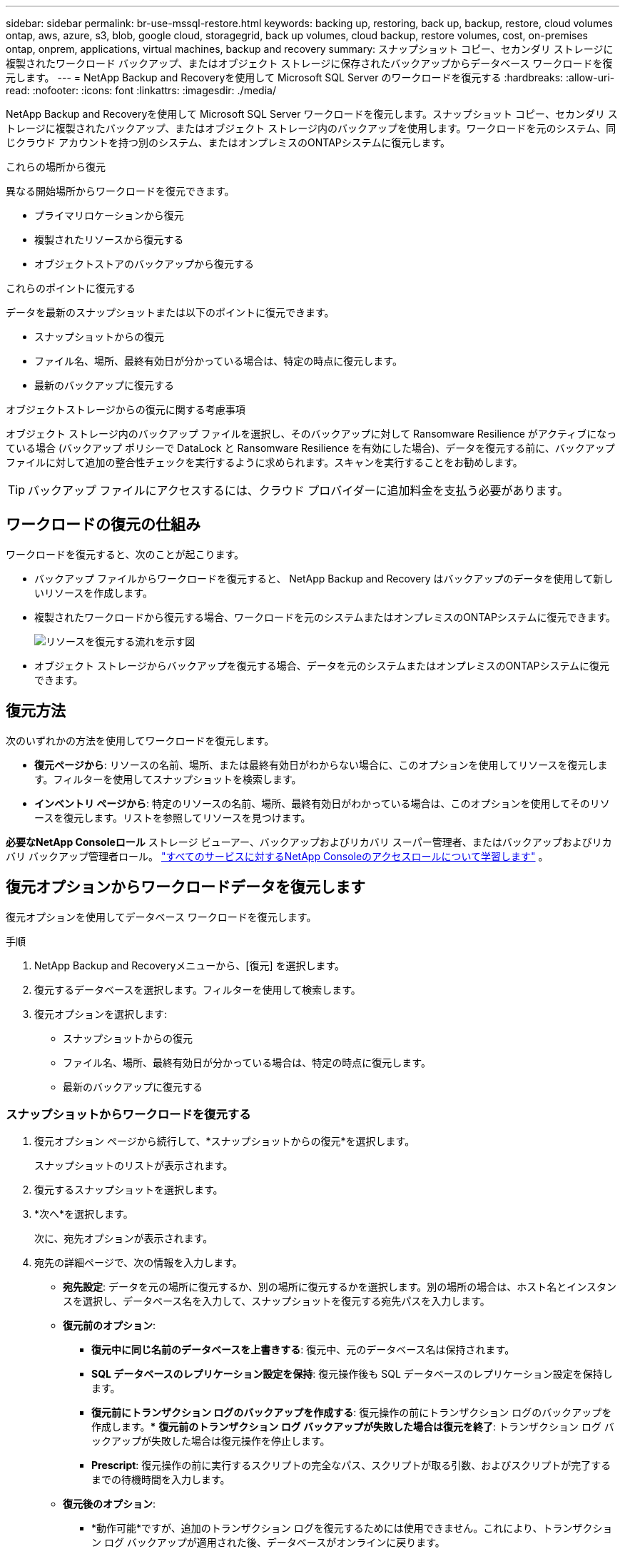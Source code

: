 ---
sidebar: sidebar 
permalink: br-use-mssql-restore.html 
keywords: backing up, restoring, back up, backup, restore, cloud volumes ontap, aws, azure, s3, blob, google cloud, storagegrid, back up volumes, cloud backup, restore volumes, cost, on-premises ontap, onprem, applications, virtual machines, backup and recovery 
summary: スナップショット コピー、セカンダリ ストレージに複製されたワークロード バックアップ、またはオブジェクト ストレージに保存されたバックアップからデータベース ワークロードを復元します。 
---
= NetApp Backup and Recoveryを使用して Microsoft SQL Server のワークロードを復元する
:hardbreaks:
:allow-uri-read: 
:nofooter: 
:icons: font
:linkattrs: 
:imagesdir: ./media/


[role="lead"]
NetApp Backup and Recoveryを使用して Microsoft SQL Server ワークロードを復元します。スナップショット コピー、セカンダリ ストレージに複製されたバックアップ、またはオブジェクト ストレージ内のバックアップを使用します。ワークロードを元のシステム、同じクラウド アカウントを持つ別のシステム、またはオンプレミスのONTAPシステムに復元します。

.これらの場所から復元
異なる開始場所からワークロードを復元できます。

* プライマリロケーションから復元
* 複製されたリソースから復元する
* オブジェクトストアのバックアップから復元する


.これらのポイントに復元する
データを最新のスナップショットまたは以下のポイントに復元できます。

* スナップショットからの復元
* ファイル名、場所、最終有効日が分かっている場合は、特定の時点に復元します。
* 最新のバックアップに復元する


.オブジェクトストレージからの復元に関する考慮事項
オブジェクト ストレージ内のバックアップ ファイルを選択し、そのバックアップに対して Ransomware Resilience がアクティブになっている場合 (バックアップ ポリシーで DataLock と Ransomware Resilience を有効にした場合)、データを復元する前に、バックアップ ファイルに対して追加の整合性チェックを実行するように求められます。スキャンを実行することをお勧めします。


TIP: バックアップ ファイルにアクセスするには、クラウド プロバイダーに追加料金を支払う必要があります。



== ワークロードの復元の仕組み

ワークロードを復元すると、次のことが起こります。

* バックアップ ファイルからワークロードを復元すると、 NetApp Backup and Recovery はバックアップのデータを使用して新しいリソースを作成します。
* 複製されたワークロードから復元する場合、ワークロードを元のシステムまたはオンプレミスのONTAPシステムに復元できます。
+
image:diagram_browse_restore_volume-unified.png["リソースを復元する流れを示す図"]

* オブジェクト ストレージからバックアップを復元する場合、データを元のシステムまたはオンプレミスのONTAPシステムに復元できます。




== 復元方法

次のいずれかの方法を使用してワークロードを復元します。

* *復元ページから*: リソースの名前、場所、または最終有効日がわからない場合に、このオプションを使用してリソースを復元します。フィルターを使用してスナップショットを検索します。
* *インベントリ ページから*: 特定のリソースの名前、場所、最終有効日がわかっている場合は、このオプションを使用してそのリソースを復元します。リストを参照してリソースを見つけます。


*必要なNetApp Consoleロール* ストレージ ビューアー、バックアップおよびリカバリ スーパー管理者、またはバックアップおよびリカバリ バックアップ管理者ロール。 https://docs.netapp.com/us-en/console-setup-admin/reference-iam-predefined-roles.html["すべてのサービスに対するNetApp Consoleのアクセスロールについて学習します"^] 。



== 復元オプションからワークロードデータを復元します

復元オプションを使用してデータベース ワークロードを復元します。

.手順
. NetApp Backup and Recoveryメニューから、[復元] を選択します。
. 復元するデータベースを選択します。フィルターを使用して検索します。
. 復元オプションを選択します:
+
** スナップショットからの復元
** ファイル名、場所、最終有効日が分かっている場合は、特定の時点に復元します。
** 最新のバックアップに復元する






=== スナップショットからワークロードを復元する

. 復元オプション ページから続行して、*スナップショットからの復元*を選択します。
+
スナップショットのリストが表示されます。

. 復元するスナップショットを選択します。
. *次へ*を選択します。
+
次に、宛先オプションが表示されます。

. 宛先の詳細ページで、次の情報を入力します。
+
** *宛先設定*: データを元の場所に復元するか、別の場所に復元するかを選択します。別の場所の場合は、ホスト名とインスタンスを選択し、データベース名を入力して、スナップショットを復元する宛先パスを入力します。
** *復元前のオプション*:
+
*** *復元中に同じ名前のデータベースを上書きする*: 復元中、元のデータベース名は保持されます。
*** *SQL データベースのレプリケーション設定を保持*: 復元操作後も SQL データベースのレプリケーション設定を保持します。
*** *復元前にトランザクション ログのバックアップを作成する*: 復元操作の前にトランザクション ログのバックアップを作成します。***  *復元前のトランザクション ログ バックアップが失敗した場合は復元を終了*: トランザクション ログ バックアップが失敗した場合は復元操作を停止します。
*** *Prescript*: 復元操作の前に実行するスクリプトの完全なパス、スクリプトが取る引数、およびスクリプトが完了するまでの待機時間を入力します。


** *復元後のオプション*:
+
*** *動作可能*ですが、追加のトランザクション ログを復元するためには使用できません。これにより、トランザクション ログ バックアップが適用された後、データベースがオンラインに戻ります。
*** *非動作*ですが、追加のトランザクション ログを復元するために使用できます。トランザクション ログ バックアップを復元しながら、復元操作後にデータベースを非動作状態に維持します。このオプションは、追加のトランザクション ログを復元するのに役立ちます。
*** *読み取り専用モード*で、追加のトランザクション ログを復元できます。データベースを読み取り専用モードで復元し、トランザクション ログ バックアップを適用します。
*** *Postscript*: 復元操作後に実行するスクリプトの完全なパスと、スクリプトが受け取る引数を入力します。




. *復元*を選択します。




=== 特定の時点に復元する

NetApp Backup and Recovery は、ログと最新のスナップショットを使用して、データのポイントインタイム リストアを作成します。

. 復元オプション ページから続行して、*特定の時点に復元*を選択します。
. *次へ*を選択します。
. 「特定の時点への復元」ページで、次の情報を入力します。
+
** *データ復元の日時*: 復元するデータの正確な日時を入力します。この日付と時刻は、Microsoft SQL Server データベース ホストからのものです。


. *検索*を選択します。
. 復元するスナップショットを選択します。
. *次へ*を選択します。
. 宛先の詳細ページで、次の情報を入力します。
+
** *宛先設定*: データを元の場所に復元するか、別の場所に復元するかを選択します。別の場所の場合は、ホスト名とインスタンスを選択し、データベース名を入力して、宛先パスを入力します。
** *復元前のオプション*:
+
*** *元のデータベース名を保持*: 復元中に、元のデータベース名が保持されます。
*** *SQL データベースのレプリケーション設定を保持*: 復元操作後も SQL データベースのレプリケーション設定を保持します。
*** *Prescript*: 復元操作の前に実行するスクリプトの完全なパス、スクリプトが取る引数、およびスクリプトが完了するまでの待機時間を入力します。


** *復元後のオプション*:
+
*** *動作可能*ですが、追加のトランザクション ログを復元するためには使用できません。これにより、トランザクション ログ バックアップが適用された後、データベースがオンラインに戻ります。
*** *非動作*ですが、追加のトランザクション ログを復元するために使用できます。トランザクション ログ バックアップを復元しながら、復元操作後にデータベースを非動作状態に維持します。このオプションは、追加のトランザクション ログを復元するのに役立ちます。
*** *読み取り専用モード*で、追加のトランザクション ログを復元できます。データベースを読み取り専用モードで復元し、トランザクション ログ バックアップを適用します。
*** *Postscript*: 復元操作後に実行するスクリプトの完全なパスと、スクリプトが受け取る引数を入力します。




. *復元*を選択します。




=== 最新のバックアップに復元する

このオプションは、最新の完全バックアップとログ バックアップを使用して、データを最後の正常な状態に復元します。システムは最後のスナップショットから現在までのログをスキャンします。このプロセスでは、変更とアクティビティを追跡して、データの最新かつ正確なバージョンを復元します。

. 復元オプション ページから続行して、*最新のバックアップに復元*を選択します。
+
NetApp Backup and Recovery、復元操作に使用できるスナップショットが表示されます。

. 「最新の状態に復元」ページで、ローカル、セカンダリ ストレージ、またはオブジェクト ストレージのスナップショットの場所を選択します。
. *次へ*を選択します。
. 宛先の詳細ページで、次の情報を入力します。
+
** *宛先設定*: データを元の場所に復元するか、別の場所に復元するかを選択します。別の場所の場合は、ホスト名とインスタンスを選択し、データベース名を入力して、宛先パスを入力します。
** *復元前のオプション*:
+
*** *復元中に同じ名前のデータベースを上書きする*: 復元中、元のデータベース名は保持されます。
*** *SQL データベースのレプリケーション設定を保持*: 復元操作後も SQL データベースのレプリケーション設定を保持します。
*** *復元前にトランザクション ログ バックアップを作成する*: 復元操作の前にトランザクション ログ バックアップを作成します。
*** *復元前のトランザクション ログ バックアップが失敗した場合は復元を終了*: トランザクション ログ バックアップが失敗した場合は復元操作を停止します。
*** *Prescript*: 復元操作の前に実行するスクリプトの完全なパス、スクリプトが取る引数、およびスクリプトが完了するまでの待機時間を入力します。


** *復元後のオプション*:
+
*** *動作可能*ですが、追加のトランザクション ログを復元するためには使用できません。これにより、トランザクション ログ バックアップが適用された後、データベースがオンラインに戻ります。
*** *非動作*ですが、追加のトランザクション ログを復元するために使用できます。トランザクション ログ バックアップを復元しながら、復元操作後にデータベースを非動作状態に維持します。このオプションは、追加のトランザクション ログを復元するのに役立ちます。
*** *読み取り専用モード*で、追加のトランザクション ログを復元できます。データベースを読み取り専用モードで復元し、トランザクション ログ バックアップを適用します。
*** *Postscript*: 復元操作後に実行するスクリプトの完全なパスと、スクリプトが受け取る引数を入力します。




. *復元*を選択します。




== インベントリオプションからワークロードデータを復元する

インベントリ ページからデータベース ワークロードを復元します。インベントリ オプションを使用すると、インスタンスではなくデータベースのみを復元できます。

.手順
. NetApp Backup and Recoveryメニューから、*インベントリ* を選択します。
. 復元するリソースが配置されているホストを選択します。
. *アクション*を選択しますimage:icon-action.png["アクションアイコン"]アイコンをクリックし、[詳細を表示] を選択します。
. Microsoft SQL Server ページで、*データベース* タブを選択します。
. 「データベース」メニューで、「保護」ステータスのデータベースを選択します。
. *アクション*を選択しますimage:icon-action.png["アクションアイコン"]アイコンをクリックし、[復元] を選択します。
+
「復元」ページから復元する場合と同じ 3 つのオプションが表示されます。

+
** スナップショットからの復元
** 特定の時点に復元する
** 最新のバックアップに復元する


. 復元ページから復元オプションについて同じ手順を続行します。


ifdef::aws[]

endif::aws[]

ifdef::azure[]

endif::azure[]

ifdef::gcp[]

endif::gcp[]

ifdef::aws[]

endif::aws[]

ifdef::azure[]

endif::azure[]

ifdef::gcp[]

endif::gcp[]
